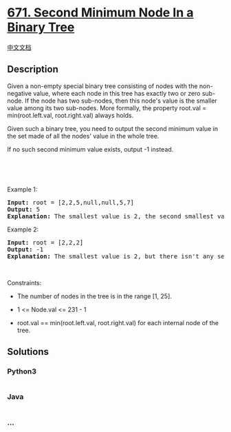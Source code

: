 * [[https://leetcode.com/problems/second-minimum-node-in-a-binary-tree][671.
Second Minimum Node In a Binary Tree]]
  :PROPERTIES:
  :CUSTOM_ID: second-minimum-node-in-a-binary-tree
  :END:
[[./solution/0600-0699/0671.Second Minimum Node In a Binary Tree/README.org][中文文档]]

** Description
   :PROPERTIES:
   :CUSTOM_ID: description
   :END:

#+begin_html
  <p>
#+end_html

Given a non-empty special binary tree consisting of nodes with the
non-negative value, where each node in this tree has exactly two or zero
sub-node. If the node has two sub-nodes, then this node's value is the
smaller value among its two sub-nodes. More formally, the
property root.val = min(root.left.val, root.right.val) always holds.

#+begin_html
  </p>
#+end_html

#+begin_html
  <p>
#+end_html

Given such a binary tree, you need to output the second minimum value in
the set made of all the nodes' value in the whole tree.

#+begin_html
  </p>
#+end_html

#+begin_html
  <p>
#+end_html

If no such second minimum value exists, output -1 instead.

#+begin_html
  </p>
#+end_html

#+begin_html
  <p>
#+end_html

 

#+begin_html
  </p>
#+end_html

#+begin_html
  <p>
#+end_html

 

#+begin_html
  </p>
#+end_html

#+begin_html
  <p>
#+end_html

Example 1:

#+begin_html
  </p>
#+end_html

#+begin_html
  <pre>
  <strong>Input:</strong> root = [2,2,5,null,null,5,7]
  <strong>Output:</strong> 5
  <strong>Explanation:</strong> The smallest value is 2, the second smallest value is 5.
  </pre>
#+end_html

#+begin_html
  <p>
#+end_html

Example 2:

#+begin_html
  </p>
#+end_html

#+begin_html
  <pre>
  <strong>Input:</strong> root = [2,2,2]
  <strong>Output:</strong> -1
  <strong>Explanation:</strong> The smallest value is 2, but there isn&#39;t any second smallest value.
  </pre>
#+end_html

#+begin_html
  <p>
#+end_html

 

#+begin_html
  </p>
#+end_html

#+begin_html
  <p>
#+end_html

Constraints:

#+begin_html
  </p>
#+end_html

#+begin_html
  <ul>
#+end_html

#+begin_html
  <li>
#+end_html

The number of nodes in the tree is in the range [1, 25].

#+begin_html
  </li>
#+end_html

#+begin_html
  <li>
#+end_html

1 <= Node.val <= 231 - 1

#+begin_html
  </li>
#+end_html

#+begin_html
  <li>
#+end_html

root.val == min(root.left.val, root.right.val) for each internal node of
the tree.

#+begin_html
  </li>
#+end_html

#+begin_html
  </ul>
#+end_html

** Solutions
   :PROPERTIES:
   :CUSTOM_ID: solutions
   :END:

#+begin_html
  <!-- tabs:start -->
#+end_html

*** *Python3*
    :PROPERTIES:
    :CUSTOM_ID: python3
    :END:
#+begin_src python
#+end_src

*** *Java*
    :PROPERTIES:
    :CUSTOM_ID: java
    :END:
#+begin_src java
#+end_src

*** *...*
    :PROPERTIES:
    :CUSTOM_ID: section
    :END:
#+begin_example
#+end_example

#+begin_html
  <!-- tabs:end -->
#+end_html
